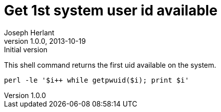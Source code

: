 Get 1st system user id available
================================
Joseph Herlant
v1.0.0, 2013-10-19: Initial version
:Author Initials: Joseph Herlant
:description: A perl one-liner to get the first system uid available.
:keywords: perl, oneliner, uid, userid

/////
Comments
/////


This shell command returns the first uid available on the system.

[source, shell]
-----
perl -le '$i++ while getpwuid($i); print $i'
-----
